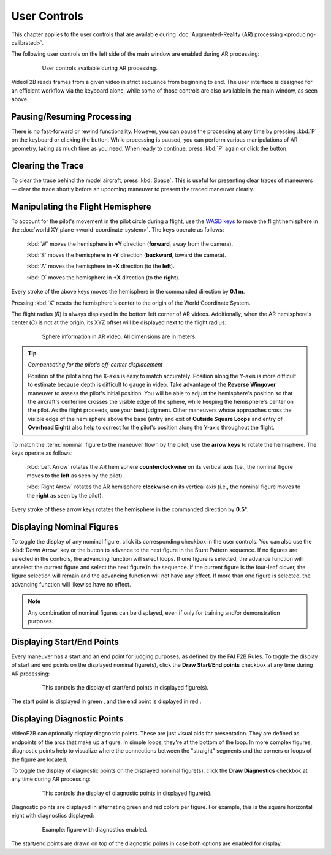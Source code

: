 #############
User Controls
#############

This chapter applies to the user controls that are available during
:doc:`Augmented-Reality (AR) processing <producing-calibrated>`.

The following user controls on the left side of the main window are enabled during AR processing:

    .. figure:: images/user-controls-ar.png

        User controls available during AR processing.

VideoF2B reads frames from a given video in strict sequence from beginning to end. The user interface is
designed for an efficient workflow via the keyboard alone, while some of those controls are also available in
the main window, as seen above.

Pausing/Resuming Processing
---------------------------

There is no fast-forward or rewind functionality. However, you can pause the processing at any time by
pressing :kbd:`P` on the keyboard or clicking the |Icon for Pause button| button.  While processing is paused,
you can perform various manipulations of AR geometry, taking as much time as you need. When ready to continue,
press :kbd:`P` again or click the |Icon for Play button| button.

Clearing the Trace
------------------

To clear the trace behind the model aircraft, press :kbd:`Space`. This is useful for presenting clear traces
of maneuvers — clear the trace shortly before an upcoming maneuver to present the traced maneuver clearly.

.. _manipulating-hemisphere:

Manipulating the Flight Hemisphere
----------------------------------

To account for the pilot's movement in the pilot circle during a flight, use the `WASD keys
<https://www.computerhope.com/jargon/w/wsad.htm>`__ to move the flight hemisphere in the :doc:`world XY plane
<world-coordinate-system>`. The keys operate as follows:

    :kbd:`W` moves the hemisphere in **+Y** direction (**forward**, away from the camera).

    :kbd:`S` moves the hemisphere in **-Y** direction (**backward**, toward the camera).

    :kbd:`A` moves the hemisphere in **-X** direction (to the **left**).

    :kbd:`D` moves the hemisphere in **+X** direction (to the **right**).

Every stroke of the above keys moves the hemisphere in the commanded direction by **0.1 m**.

Pressing :kbd:`X` resets the hemisphere's center to the origin of the World Coordinate System.

The flight radius (*R*) is always displayed in the bottom left corner of AR videos. Additionally, when the AR
hemisphere's center (*C*) is not at the origin, its XYZ offset will be displayed next to the flight radius:

    .. figure:: images/sphere-info-overlay.png

        Sphere information in AR video. All dimensions are in meters.

.. tip:: *Compensating for the pilot's off-center displacement*

    Position of the pilot along the X-axis is easy to match accurately. Position along the Y-axis is more
    difficult to estimate because depth is difficult to gauge in video. Take advantage of the **Reverse
    Wingover** maneuver to assess the pilot's initial position.  You will be able to adjust the hemisphere's
    position so that the aircraft's centerline crosses the visible edge of the sphere, while keeping the
    hemisphere's center on the pilot. As the flight proceeds, use your best judgment. Other maneuvers whose
    approaches cross the visible edge of the hemisphere above the base (entry and exit of **Outside Square
    Loops** and entry of **Overhead Eight**) also help to correct for the pilot's position along the Y-axis
    throughout the flight.

To match the :term:`nominal` figure to the maneuver flown by the pilot, use the **arrow keys** to rotate the
hemisphere. The keys operate as follows:

    :kbd:`Left Arrow` rotates the AR hemisphere **counterclockwise** on its vertical axis (i.e., the nominal
    figure moves to the **left** as seen by the pilot).

    :kbd:`Right Arrow` rotates the AR hemisphere **clockwise** on its vertical axis (i.e., the nominal figure
    moves to the **right** as seen by the pilot).

Every stroke of these arrow keys rotates the hemisphere in the commanded direction by **0.5°**.

Displaying Nominal Figures
--------------------------

To toggle the display of any nominal figure, click its corresponding checkbox in the user controls.  You can
also use the :kbd:`Down Arrow` key or the |Icon for Figure Advance| button to advance to the next figure in
the Stunt Pattern sequence.  If no figures are selected in the controls, the advancing function will select
loops.  If one figure is selected, the advance function will unselect the current figure and select the next
figure in the sequence.  If the current figure is the four-leaf clover, the figure selection will remain and
the advancing function will not have any effect.  If more than one figure is selected, the advancing function
will likewise have no effect.

.. note::

    Any combination of nominal figures can be displayed, even if only for
    training and/or demonstration purposes.

Displaying Start/End Points
---------------------------

Every maneuver has a start and an end point for judging purposes, as defined by the FAI F2B Rules. To toggle
the display of start and end points on the displayed nominal figure(s), click the **Draw Start/End points**
checkbox at any time during AR processing:

    .. figure:: images/draw-endpoints-chk.png

        This controls the display of start/end points in displayed figure(s).

The start point is displayed in green |Image for start point|, and the end point
is displayed in red |Image for end point|.

Displaying Diagnostic Points
----------------------------

VideoF2B can optionally display diagnostic points. These are just visual aids for presentation. They are
defined as endpoints of the arcs that make up a figure.  In simple loops, they're at the bottom of the loop.
In more complex figures, diagnostic points help to visualize where the connections between the "straight"
segments and the corners or loops of the figure are located.

To toggle the display of diagnostic points on the displayed nominal figure(s), click the **Draw Diagnostics** checkbox at any time during AR processing:

    .. figure:: images/draw-diags-chk.png

        This controls the display of diagnostic points in displayed figure(s).

Diagnostic points are displayed in alternating green and red colors per figure.  For example, this is the
square horizontal eight with diagnostics displayed:

    .. figure:: images/diagnostic-points.png

        Example: figure with diagnostics enabled.

The start/end points are drawn on top of the diagnostic points in case both options are enabled for display.


.. |Icon for Pause button| image:: images/icons/pause-circle-line.svg
    :class: inline

.. |Icon for Play button| image:: images/icons/play-circle-line.svg
    :class: inline

.. |Icon for Figure Advance| image:: images/icons/arrow-down-line.svg
    :class: inline

.. |Image for start point| image:: images/ar-start-pt.png
    :class: inline

.. |Image for end point| image:: images/ar-end-pt.png
    :class: inline
